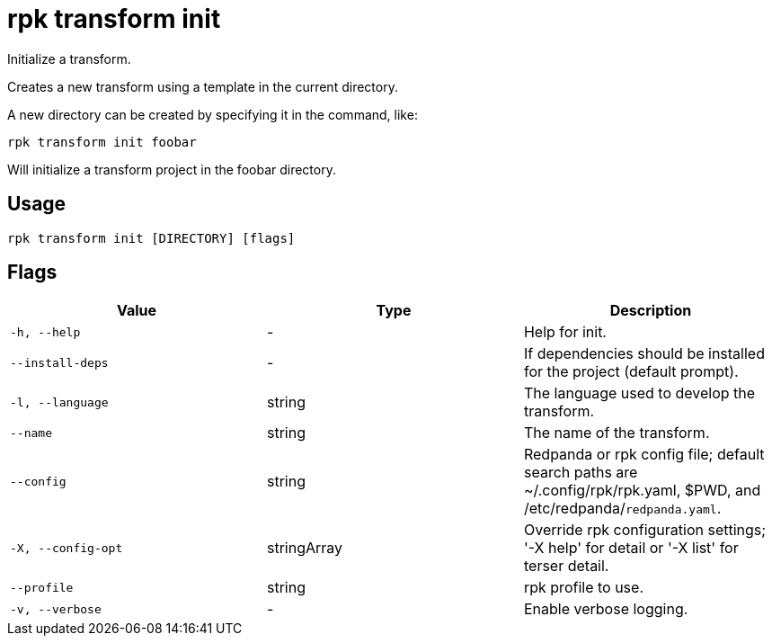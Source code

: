 = rpk transform init
:description: rpk transform init

Initialize a transform.

Creates a new transform using a template in the current directory.

A new directory can be created by specifying it in the command, like:

  rpk transform init foobar

Will initialize a transform project in the foobar directory.

== Usage

[,bash]
----
rpk transform init [DIRECTORY] [flags]
----

== Flags

[cols="1m,1a,2a]
|===
|*Value* |*Type* |*Description*

|`-h, --help` |- |Help for init.

|`--install-deps` |- |If dependencies should be installed for the project (default prompt).

|`-l, --language` |string |The language used to develop the transform.

|`--name` |string |The name of the transform.

|`--config` |string |Redpanda or rpk config file; default search paths are ~/.config/rpk/rpk.yaml, $PWD, and /etc/redpanda/`redpanda.yaml`.

|`-X, --config-opt` |stringArray |Override rpk configuration settings; '-X help' for detail or '-X list' for terser detail.

|`--profile` |string |rpk profile to use.

|`-v, --verbose` |- |Enable verbose logging.
|===